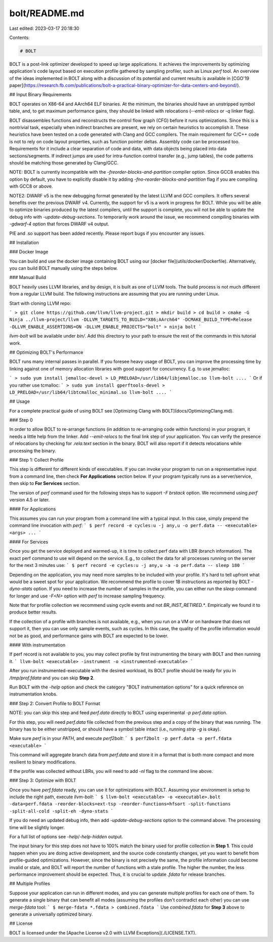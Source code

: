 bolt/README.md
==============

Last edited: 2023-03-17 20:18:30

Contents:

.. code-block:: md

    # BOLT

BOLT is a post-link optimizer developed to speed up large applications.
It achieves the improvements by optimizing application's code layout based on
execution profile gathered by sampling profiler, such as Linux `perf` tool.
An overview of the ideas implemented in BOLT along with a discussion of its
potential and current results is available in
[CGO'19 paper](https://research.fb.com/publications/bolt-a-practical-binary-optimizer-for-data-centers-and-beyond/).

## Input Binary Requirements

BOLT operates on X86-64 and AArch64 ELF binaries. At the minimum, the binaries
should have an unstripped symbol table, and, to get maximum performance gains,
they should be linked with relocations (`--emit-relocs` or `-q` linker flag).

BOLT disassembles functions and reconstructs the control flow graph (CFG)
before it runs optimizations. Since this is a nontrivial task,
especially when indirect branches are present, we rely on certain heuristics
to accomplish it. These heuristics have been tested on a code generated with
Clang and GCC compilers. The main requirement for C/C++ code is not to rely
on code layout properties, such as function pointer deltas.
Assembly code can be processed too. Requirements for it include a clear
separation of code and data, with data objects being placed into data
sections/segments. If indirect jumps are used for intra-function control
transfer (e.g., jump tables), the code patterns should be matching those
generated by Clang/GCC.

NOTE: BOLT is currently incompatible with the `-freorder-blocks-and-partition`
compiler option. Since GCC8 enables this option by default, you have to
explicitly disable it by adding `-fno-reorder-blocks-and-partition` flag if
you are compiling with GCC8 or above.

NOTE2: DWARF v5 is the new debugging format generated by the latest LLVM and GCC
compilers. It offers several benefits over the previous DWARF v4. Currently, the
support for v5 is a work in progress for BOLT. While you will be able to
optimize binaries produced by the latest compilers, until the support is
complete, you will not be able to update the debug info with
`-update-debug-sections`. To temporarily work around the issue, we recommend
compiling binaries with `-gdwarf-4` option that forces DWARF v4 output.

PIE and .so support has been added recently. Please report bugs if you
encounter any issues.

## Installation

### Docker Image

You can build and use the docker image containing BOLT using our [docker file](utils/docker/Dockerfile).
Alternatively, you can build BOLT manually using the steps below.

### Manual Build

BOLT heavily uses LLVM libraries, and by design, it is built as one of LLVM
tools. The build process is not much different from a regular LLVM build.
The following instructions are assuming that you are running under Linux.

Start with cloning LLVM repo:

```
> git clone https://github.com/llvm/llvm-project.git
> mkdir build
> cd build
> cmake -G Ninja ../llvm-project/llvm -DLLVM_TARGETS_TO_BUILD="X86;AArch64" -DCMAKE_BUILD_TYPE=Release -DLLVM_ENABLE_ASSERTIONS=ON -DLLVM_ENABLE_PROJECTS="bolt"
> ninja bolt
```

`llvm-bolt` will be available under `bin/`. Add this directory to your path to
ensure the rest of the commands in this tutorial work.

## Optimizing BOLT's Performance

BOLT runs many internal passes in parallel. If you foresee heavy usage of
BOLT, you can improve the processing time by linking against one of memory
allocation libraries with good support for concurrency. E.g. to use jemalloc:

```
> sudo yum install jemalloc-devel
> LD_PRELOAD=/usr/lib64/libjemalloc.so llvm-bolt ....
```
Or if you rather use tcmalloc:
```
> sudo yum install gperftools-devel
> LD_PRELOAD=/usr/lib64/libtcmalloc_minimal.so llvm-bolt ....
```

## Usage

For a complete practical guide of using BOLT see [Optimizing Clang with BOLT](docs/OptimizingClang.md).

### Step 0

In order to allow BOLT to re-arrange functions (in addition to re-arranging
code within functions) in your program, it needs a little help from the linker.
Add `--emit-relocs` to the final link step of your application. You can verify
the presence of relocations by checking for `.rela.text` section in the binary.
BOLT will also report if it detects relocations while processing the binary.

### Step 1: Collect Profile

This step is different for different kinds of executables. If you can invoke
your program to run on a representative input from a command line, then check
**For Applications** section below. If your program typically runs as a
server/service, then skip to **For Services** section.

The version of `perf` command used for the following steps has to support
`-F brstack` option. We recommend using `perf` version 4.5 or later.

#### For Applications

This assumes you can run your program from a command line with a typical input.
In this case, simply prepend the command line invocation with `perf`:
```
$ perf record -e cycles:u -j any,u -o perf.data -- <executable> <args> ...
```

#### For Services

Once you get the service deployed and warmed-up, it is time to collect perf
data with LBR (branch information). The exact perf command to use will depend
on the service. E.g., to collect the data for all processes running on the
server for the next 3 minutes use:
```
$ perf record -e cycles:u -j any,u -a -o perf.data -- sleep 180
```

Depending on the application, you may need more samples to be included with
your profile. It's hard to tell upfront what would be a sweet spot for your
application. We recommend the profile to cover 1B instructions as reported
by BOLT `-dyno-stats` option. If you need to increase the number of samples
in the profile, you can either run the `sleep` command for longer and use
`-F<N>` option with `perf` to increase sampling frequency.

Note that for profile collection we recommend using cycle events and not
`BR_INST_RETIRED.*`. Empirically we found it to produce better results.

If the collection of a profile with branches is not available, e.g., when you run on
a VM or on hardware that does not support it, then you can use only sample
events, such as cycles. In this case, the quality of the profile information
would not be as good, and performance gains with BOLT are expected to be lower.

#### With instrumentation

If perf record is not available to you, you may collect profile by first
instrumenting the binary with BOLT and then running it.
```
llvm-bolt <executable> -instrument -o <instrumented-executable>
```

After you run instrumented-executable with the desired workload, its BOLT
profile should be ready for you in `/tmp/prof.fdata` and you can skip
**Step 2**.

Run BOLT with the `-help` option and check the category "BOLT instrumentation
options" for a quick reference on instrumentation knobs.

### Step 2: Convert Profile to BOLT Format

NOTE: you can skip this step and feed `perf.data` directly to BOLT using
experimental `-p perf.data` option.

For this step, you will need `perf.data` file collected from the previous step and
a copy of the binary that was running. The binary has to be either
unstripped, or should have a symbol table intact (i.e., running `strip -g` is
okay).

Make sure `perf` is in your `PATH`, and execute `perf2bolt`:
```
$ perf2bolt -p perf.data -o perf.fdata <executable>
```

This command will aggregate branch data from `perf.data` and store it in a
format that is both more compact and more resilient to binary modifications.

If the profile was collected without LBRs, you will need to add `-nl` flag to
the command line above.

### Step 3: Optimize with BOLT

Once you have `perf.fdata` ready, you can use it for optimizations with
BOLT. Assuming your environment is setup to include the right path, execute
`llvm-bolt`:
```
$ llvm-bolt <executable> -o <executable>.bolt -data=perf.fdata -reorder-blocks=ext-tsp -reorder-functions=hfsort -split-functions -split-all-cold -split-eh -dyno-stats
```

If you do need an updated debug info, then add `-update-debug-sections` option
to the command above. The processing time will be slightly longer.

For a full list of options see `-help`/`-help-hidden` output.

The input binary for this step does not have to 100% match the binary used for
profile collection in **Step 1**. This could happen when you are doing active
development, and the source code constantly changes, yet you want to benefit
from profile-guided optimizations. However, since the binary is not precisely the
same, the profile information could become invalid or stale, and BOLT will
report the number of functions with a stale profile. The higher the
number, the less performance improvement should be expected. Thus, it is
crucial to update `.fdata` for release branches.

## Multiple Profiles

Suppose your application can run in different modes, and you can generate
multiple profiles for each one of them. To generate a single binary that can
benefit all modes (assuming the profiles don't contradict each other) you can
use `merge-fdata` tool:
```
$ merge-fdata *.fdata > combined.fdata
```
Use `combined.fdata` for **Step 3** above to generate a universally optimized
binary.

## License

BOLT is licensed under the [Apache License v2.0 with LLVM Exceptions](./LICENSE.TXT).


